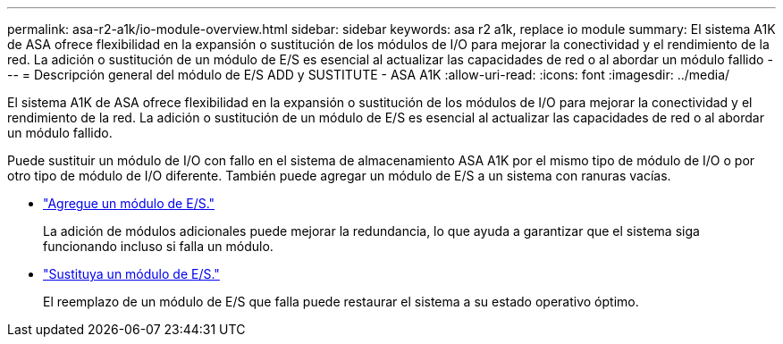 ---
permalink: asa-r2-a1k/io-module-overview.html 
sidebar: sidebar 
keywords: asa r2 a1k, replace io module 
summary: El sistema A1K de ASA ofrece flexibilidad en la expansión o sustitución de los módulos de I/O para mejorar la conectividad y el rendimiento de la red. La adición o sustitución de un módulo de E/S es esencial al actualizar las capacidades de red o al abordar un módulo fallido 
---
= Descripción general del módulo de E/S ADD y SUSTITUTE - ASA A1K
:allow-uri-read: 
:icons: font
:imagesdir: ../media/


[role="lead"]
El sistema A1K de ASA ofrece flexibilidad en la expansión o sustitución de los módulos de I/O para mejorar la conectividad y el rendimiento de la red. La adición o sustitución de un módulo de E/S es esencial al actualizar las capacidades de red o al abordar un módulo fallido.

Puede sustituir un módulo de I/O con fallo en el sistema de almacenamiento ASA A1K por el mismo tipo de módulo de I/O o por otro tipo de módulo de I/O diferente. También puede agregar un módulo de E/S a un sistema con ranuras vacías.

* link:io-module-add.html["Agregue un módulo de E/S."]
+
La adición de módulos adicionales puede mejorar la redundancia, lo que ayuda a garantizar que el sistema siga funcionando incluso si falla un módulo.

* link:io-module-replace.html["Sustituya un módulo de E/S."]
+
El reemplazo de un módulo de E/S que falla puede restaurar el sistema a su estado operativo óptimo.


